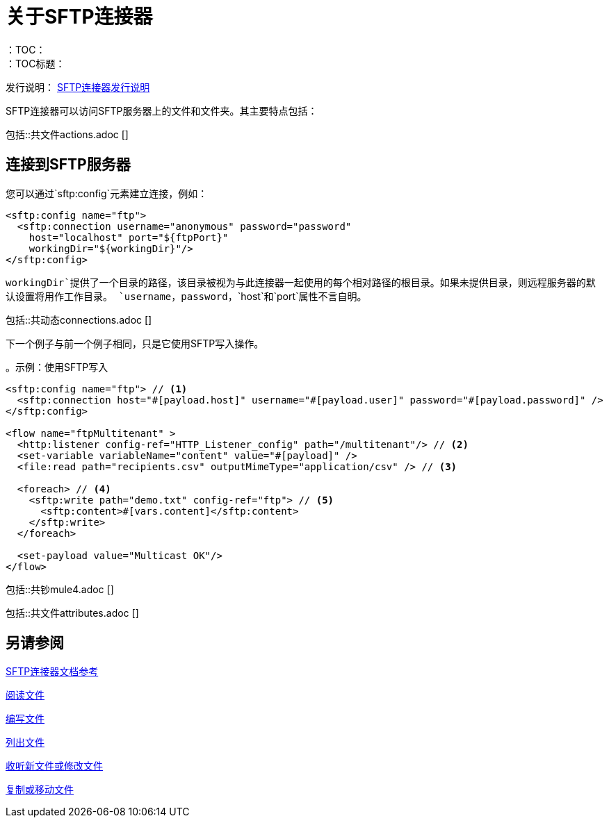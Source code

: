 = 关于SFTP连接器
:keywords: SFTP, connector, matcher, directory, listener
：TOC：
：TOC标题：

发行说明： link:/release-notes/connector-sftp[SFTP连接器发行说明]

SFTP连接器可以访问SFTP服务器上的文件和文件夹。其主要特点包括：

//包括文件，ftp和sftp连接器
包括::共文件actions.adoc []

[[connection_settings]]
== 连接到SFTP服务器

您可以通过`sftp:config`元素建立连接，例如：

[source, xml, linenums]
----
<sftp:config name="ftp">
  <sftp:connection username="anonymous" password="password"
    host="localhost" port="${ftpPort}"
    workingDir="${workingDir}"/>
</sftp:config>
----

`workingDir`提供了一个目录的路径，该目录被视为与此连接器一起使用的每个相对路径的根目录。如果未提供目录，则远程服务器的默认设置将用作工作目录。
`username`，`password`，`host`和`port`属性不言自明。

//包含在FTP，SFTP中
包括::共动态connections.adoc []

下一个例子与前一个例子相同，只是它使用SFTP写入操作。

。示例：使用SFTP写入
[source, xml, linenums]
----
<sftp:config name="ftp"> // <1>
  <sftp:connection host="#[payload.host]" username="#[payload.user]" password="#[payload.password]" />
</sftp:config>

<flow name="ftpMultitenant" >
  <http:listener config-ref="HTTP_Listener_config" path="/multitenant"/> // <2>
  <set-variable variableName="content" value="#[payload]" />
  <file:read path="recipients.csv" outputMimeType="application/csv" /> // <3>

  <foreach> // <4>
    <sftp:write path="demo.txt" config-ref="ftp"> // <5>
      <sftp:content>#[vars.content]</sftp:content>
    </sftp:write>
  </foreach>

  <set-payload value="Multicast OK"/>
</flow>
----

//关于Mule 4行为的注意事项（对于Mule 3用户）：
//包含在FTP，SFTP中
包括::共钞mule4.adoc []

//包含在FTP，SFTP，FILE中
包括::共文件attributes.adoc []

[[see_also]]
== 另请参阅

link:sftp-documentation[SFTP连接器文档参考]

link:sftp-read[阅读文件]

link:sftp-write[编写文件]

link:sftp-list[列出文件]

link:sftp-on-new-file[收听新文件或修改文件]

link:sftp-copy-move[复制或移动文件]
